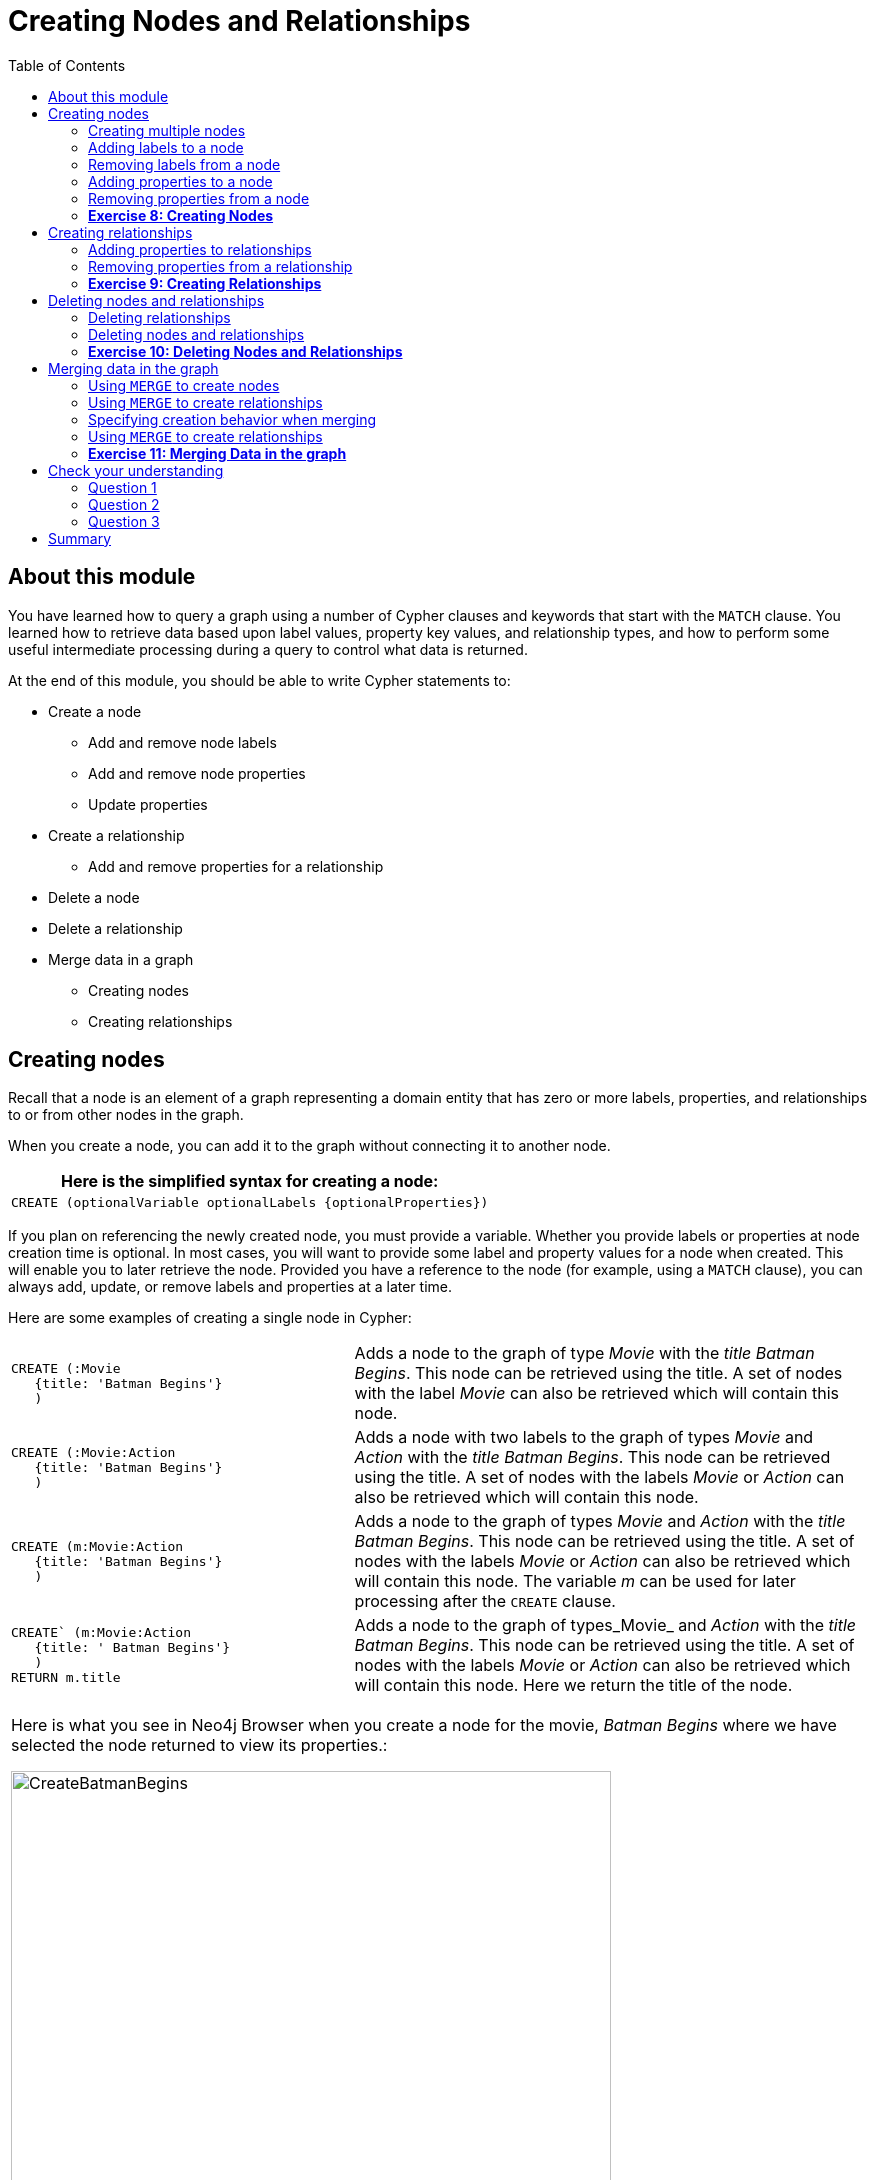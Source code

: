 
= Creating Nodes and Relationships
:presenter: Neo Technology
:twitter: neo4j
:email: info@neotechnology.com
:neo4j-version: 3.4.4
:currentyear: 2018
:doctype: book
:toc: left
:toclevels: 3
:experimental:
:imagedir: https://s3-us-west-1.amazonaws.com/data.neo4j.com/intro-neo4j/img
:manual: http://neo4j.com/docs/developer-manual/current
:manual-cypher: {manual}/cypher

++++
	<script type='text/javascript'>
	var loc = window.location;
	if (loc.hostname == "neo4j.com" && loc.search.indexOf("aliId=") == -1 ) {
	 loc.pathname = "/graphacademy/online-training/XXXX/"	
	}
	document.write(unescape("%3Cscript src='//munchkin.marketo.net/munchkin.js' type='text/javascript'%3E%3C/script%3E"));
	</script>
	<script>Munchkin.init('773-GON-065');</script>
++++

== About this module

You have learned how to query a graph using a number of Cypher clauses and keywords that start with the `MATCH` clause. You learned how to retrieve data based upon label values, property key values, and relationship types, and how to perform some useful intermediate processing during a query to control what data is returned.

At the end of this module, you should be able to write Cypher statements to:
[square]
* Create a node
** Add and remove node labels
** Add and remove node properties
** Update properties
* Create a relationship
** Add and remove properties for a relationship
* Delete a node
* Delete a relationship
* Merge data in a graph
** Creating nodes
** Creating relationships


== Creating nodes

Recall that a node is an element of a graph representing a domain entity that has zero or more labels, properties, and relationships to or from other nodes in the graph. 

When you create a node, you can add it to the graph without connecting it to another node. 

// syntax table 
{set:cellbgcolor!}
[colums=1,options="header",stripes=none]
|===
d|[red]#Here is the simplified syntax for creating a node:#
l|
CREATE (optionalVariable optionalLabels {optionalProperties})
|===


If you plan on referencing the newly created node, you must provide a variable. Whether you provide labels or properties at node creation time is optional. In most cases, you will want to provide some label and property values for a node when created. This will enable you to later retrieve the node. Provided you have a reference to the node (for example, using a `MATCH` clause), you can always add, update, or remove labels and properties at a later time.

Here are some examples of creating a single node in Cypher:

{set:cellbgcolor:white}
[frame="none",stripes=none,grid=none,width="100%"cols="40,60"]
|===
a|
----
CREATE (:Movie 
   {title: 'Batman Begins'}
   )
----
|Adds a node to the graph of type _Movie_ with the _title_ _Batman Begins_. This node can be retrieved using the title. A set of nodes with the label _Movie_ can also be retrieved which will contain this node.
a|
----
CREATE (:Movie:Action 
   {title: 'Batman Begins'}
   )
----
|Adds a node with two labels to the graph of types _Movie_ and _Action_ with the _title_ _Batman Begins_. This node can be retrieved using the title. A set of nodes with the labels _Movie_ or _Action_ can also be retrieved which will contain this node.
a|
----
CREATE (m:Movie:Action 
   {title: 'Batman Begins'}
   )
----
|Adds a node to the graph of types _Movie_ and _Action_ with the _title_ _Batman Begins_. This node can be retrieved using the title. A set of nodes with the labels _Movie_ or _Action_ can also be retrieved which will contain this node. The variable _m_ can be used for later processing after the `CREATE` clause.
a|
----
CREATE` (m:Movie:Action 
   {title: ' Batman Begins'}
   ) 
RETURN m.title
----
|Adds a node to the graph of types_Movie_ and _Action_ with the _title_ _Batman Begins_. This node can be retrieved using the title. A set of nodes with the labels _Movie_ or _Action_ can also be retrieved which will contain this node. Here we return the title of the node.
|===
{set:cellbgcolor!}

[cols=1, frame="none"]
|===
a|
Here is what you see in Neo4j Browser when you create a node for the movie, _Batman Begins_ where we have selected the node returned to view its properties.:

[.thumb]
image::{imagedir}/CreateBatmanBegins.png[CreateBatmanBegins,width=600]

When the graph engine creates a node, it automatically assigns a read-only, unique ID to the node.  
Here we see that the _id_ of the node is _568_. This is not a property of a node, but rather an internal value.
|===

After you have created a node, you can add more properties or labels to it and most importantly, connect it to another node.

=== Creating multiple nodes

You can create multiple nodes by simply separating the nodes specified with commas, or by specifying multiple CREATE statements.

[cols=1, frame="none"]
|===
a|
Here is an example, where we create some _Person_ nodes that will represent some of the people associated with the movie _Batman Begins_: 

----
CREATE 
(:Person {name: 'Michael Caine', born: 1933}),
(:Person {name: 'Liam Neeson', born: 1952}),
(:Person {name: 'Katie Holmes', born: 1978}),
(:Person {name: 'Benjamin Melniker', born: 1913})
----

Here is the result of running this Cypher statement:

[.thumb]
image::{imagedir}/CreateMultiplePersonNodes.png[CreateMultiplePersonNodes,width=600]
|===

[NOTE]
The graph engine will create a node with the same properties of a node that already exists. You can prevent this from happening in one of two ways:
// force line break
{nbsp} + 
1. You can use `MERGE` rather than `CREATE` when creating the node.
// force line break
{nbsp} + 
2. You can add constraints to your graph. 

You will learn about merging data later in this module. Constraints are configured globally for a graph and are covered later in this training.

=== Adding labels to a node

You may not know ahead of time what label or labels you want for a node when it is created. You can add labels to a node using the `SET` clause. 

// syntax table 
{set:cellbgcolor!}
[colums=1,options="header",stripes=none]
|===
d|[red]#Here is the simplified syntax for adding labels to a node:#
l|
SET x:Label					// adding one label to node referenced by the variable x
l| 
SET x:Label1:Label2			// adding two labels to node referenced by the variable x
|===

If you attempt to add a label to a node for which the label already exists, the `SET` processing is ignored.

[cols=1, frame="none"]
|===
a|
Here is an example where we add the _Action_ label to the node that has a label, _Movie_:

----
MATCH (m:Movie)
WHERE m.title = 'Batman Begins'
SET m:Action
RETURN labels(m)
----

Assuming that we have previously created the node for the movie, here is the result of running this Cypher statement:

[.thumb]
image::{imagedir}/SetActionLabel.png[SetActionLabel,width=700]

Notice here that we call the built-in function, `labels()` that returns the set of labels for the node.
|===

=== Removing labels from a node

Perhaps your data model has changed or the underlying data for a node has changed so that the label for a node is no longer useful or valid. 

// syntax table 
{set:cellbgcolor!}
[colums=1,options="header",stripes=none]
|===
d|[red]#Here is the simplified syntax for removing labels from a node:#
l|
REMOVE x:Label	  // remove the label from the node referenced by the variable x
|===

If you attempt to remove a label from a node for which the label does not exist, the `SET` processing is ignored.

[cols=1, frame="none"]
|===
a|
Here is an example where we remove the _Action_ label from the node that has a labels, _Movie_ and _Action_:

----
MATCH (m:Movie:Action)
WHERE m.title = 'Batman Begins'
REMOVE m:Action
RETURN labels(m)
----

Assuming that we have previously created the node for the movie, here is the result of running this Cypher statement:

[.thumb]
image::{imagedir}/RemoveActionLabel.png[RemoveActionLabel,width=800]
|===

=== Adding properties to a node

After you have created a node and have a reference to the node, you can add properties to the node, again using the `SET` keyword. 

// syntax table 
{set:cellbgcolor!}
[colums=1,options="header",stripes=none]
|===
d|[red]#Here are simplified syntax examples for adding properties to a node referenced by the variable x:#
l|
SET x.propertyName = value
l|
SET x.propertyName1 = value1	, x.propertyName2 = value2 
l|
SET x = {propertyName1: value1, propertyName2: value2}
l|
SET x += {propertyName1: value1, propertyName2: value2}
|===

If the property does not exist, it is added to the node. If the property exists, its value is updated. If the value specified is `null`, the property is removed. 

Note that the type of data for a property is not enforced.  
That is, you can assign a string value to a property that was once a numeric value and visa versa.

When specify the JSON-style object for assignment (using `=`) of the property values for the node, the object must include all of the properties and their values for the node as the existing properties for the node are overwritten. However, if you specify `+=` when assigning to a property, the value at _valueX_ is updated if the _propertyNnameX_ exists for the node. If the _propertyNameX_ does not exist for the node, then the property is added to the node.

[cols=1, frame="none"]
|===
a|
Here is an example where we add the properties _released_  and _lengthInMinutes_ to the movie _Batman Begins_:

----
MATCH (m:Movie)
WHERE m.title = 'Batman Begins'
SET m.released = 2005, m.lengthInMinutes = 140
RETURN m
----

Assuming that we have previously created the node for the movie, here is the result of running this Cypher statement:

[.thumb]
image::{imagedir}/AddReleasedMinutesProperties.png[AddReleasedMinutesProperties,width=800]
|===


[cols=1, frame="none"]
|===
a|Here is another example where we set the property values to the movie node using the JSON-style object containing the property keys and values. Note that [.underline]#all# properties must be included in the object.

----
MATCH (m:Movie)
WHERE m.title = 'Batman Begins'
SET  m = {title: 'Batman Begins', 
          released: 2005, 
          lengthInMinutes: 140, 
          videoFormat: 'DVD', 
          grossMillions: 206.5}
RETURN m
----

Here is the result of running this Cypher statement:

[.thumb]
image::{imagedir}/SetPropertiesObject.png[SetPropertiesObject,width=800]
|===

[cols=1, frame="none"]
|===
a|Note that when you add a property to a node for the first time in the graph, the property key is added to the graph. So for example, in the previous example, we added the _videoFormat_ and _grossMillions_ property keys to the graph as they have never been used before for a node in the graph. Once a property key is added to the graph, it is [.underline]#never# removed. When you examine the property keys in the database (by executing `CALL db.propertyKeys()`, you will see all property keys created for the graph, regardless of whether they are currently used for nodes and relationships.

[.thumb]
image::{imagedir}/AllPropertyKeys.png[AllPropertyKeys,width=800]
|===


[cols=1, frame="none"]
|===
a|Here is an example where we use the JSON-style object to add the _awards_ property to the node and update the _grossMillions_ property:

----
MATCH (m:Movie)
WHERE m.title = 'Batman Begins'
SET  m += { grossMillions: 300,
            awards: 66}
RETURN m
----

[.thumb]
image::{imagedir}/AddAndUpdateProperties.png[AddAndUpdateProperties,width=800]
|===


=== Removing properties from a node

There are two ways that you can remove a property from a node. One way is to use the REMOVE keyword. The other way is to set the property's value to `null`.

// syntax table 
{set:cellbgcolor!}
[colums=1,options="header",stripes=none]
|===
d|[red]#Here are simplified syntax examples for removing properties from a node referenced by the variable x:#
l|
REMOVE x.propertyName
l|
SET x.propertyName = null
|===


[cols=1, frame="none"]
|===
a|
Suppose we determined that no other _Movie_ node in the graph has the properties, _videoFormat_ and _grossMillions_. There is no restriction that nodes of the same type must have the same properties. However, we have decided that we want to remove these properties from this node. Here is example Cypher to remove this property from this _Batman Begins_ node:

----
MATCH (m:Movie)
WHERE m.title = 'Batman Begins'
SET m.grossMillions = null
REMOVE m.videoFormat
RETURN m
----

Assuming that we have previously created the node for the movie with the these properties, here is the result of running this Cypher statement where we remove each property a different way. One way we remove the property using the `SET` clause to set the property to null. And in another way, we use the `REMOVE` clause.

[.thumb]
image::{imagedir}/RemoveProperties.png[RemoveProperties,width=800]
|===

=== *Exercise 8: Creating Nodes*

In the query edit pane of Neo4j Browser, execute the browser command: kbd:[:play intro-neo4j-exercises]
and follow the instructions for Exercise 8.

== Creating relationships

As you have learned in the previous exercises where you query the graph, you often query using connections between nodes. The connections capture the semantic relationships and context of the nodes in the graph.

// syntax table 
{set:cellbgcolor!}
[colums=1,options="header",stripes=none]
|===
d|[red]#Here is the simplified syntax for creating a relationship between two nodes referenced by the variables x and y:#
l|
CREATE (x)-[:REL_TYPE]->(y) 
l|
CREATE (x)<-[:REL_TYPE]-(y)
|===

When you create the relationship, it [.underline]#must# have direction. You can query nodes for a relationship in either direction, but you must create the relationship with a direction. An exception to this is when you create a node using `MERGE` that you will learn about later in this module.

In most cases, unless you are connecting nodes at creation time, you will retrieve the two nodes, each with  their own variables, for example, by specifying a `WHERE` clause to find them, and then use the variables to connect them.

[cols=1, frame="none"]
|===
a|
Here is an example. We want to connect the actor, _Michael Caine_ with the movie, _Batman Begins_. We first retrieve the nodes of interest, then we create the relationship:

----
MATCH (a:Person), (m:Movie)
WHERE a.name = 'Michael Caine' AND m.title = 'Batman Begins'
CREATE (a)-[:ACTED_IN]->(m)
RETURN a, m
----

Here is the result of running this Cypher statement:

[.thumb]
image::{imagedir}/CreateActedInRelationship.png[CreateActedInRelationship,width=800]
|===

[NOTE]
Before you run these Cypher statements, you may see a warning in Neo4j Browser that you are creating a query that is a cartesian product that could potentially be a performance issue.  You will see this warning if you have no unique constraint on the lookup keys. You will learn about uniqueness constraints later in the next module. If you are familiar with the data in the graph and can be sure that the `MATCH` clauses will not retrieve large amounts of data, you can continue. In our case, we are simply looking up a particular _Person_ node and a particular _Movie_ node so we can create the relationship.

You can create multiple relationships at once by simply providing the pattern for the creation that includes the relationship types, their directions, and the nodes that you want to connect.

[cols=1, frame="none"]
|===
a|
Here is an example where we have already created _Person_ nodes for an actor, _Liam Neeson_, and a producer, _Benjamin Melniker_. We create two relationships in this example, one for _ACTED_IN_ and one for _PRODUCED_.

----
MATCH (a:Person), (m:Movie), (p:Person)
WHERE a.name = 'Liam Neeson' AND 
      m.title = 'Batman Begins' AND 
      p.name = 'Benjamin Melniker'
CREATE (a)-[:ACTED_IN]->(m)<-[:PRODUCED]-(p)
RETURN a, m, p
----

Here is the result of running this Cypher statement:

[.thumb]
image::{imagedir}/CreateTwoRelationships.png[CreateTwoRelationships,width=800]

|===

[NOTE]
When you create relationships based upon a `MATCH` clause, you must be certain that only a single node is returned for the `MATCH`, otherwise multiple relationships will be created.

ifdef::backend-pdf[]
// force page break
<<<
endif::backend-pdf[]

=== Adding properties to relationships

You can add properties to a relationship, just as you add properties to a node. You use the `SET` clause to do so.

// syntax table 
{set:cellbgcolor!}
[colums=1,options="header",stripes=none]
|===
d|[red]#Here is the simplified syntax for adding properties to a relationship referenced by the variable r:#
l|
SET r.propertyName = value
l|
SET r.propertyName1 = value1	, r.propertyName2 = value2 
l|
SET r = {propertyName1: value1, propertyName2: value2}
l|
SET r += {propertyName1: value1, propertyName2: value2}
|===

If the property does not exist, it is added to the relationship. If the property exists, its value is updated for the relationship. 
When specify the JSON-style object for assignment to the relationship using `=`, the object must include all of the properties for the relationship, just as you need to do for nodes. If you use `+=`, you can add or update properties, just as you do for nodes.

[cols=1, frame="none"]
|===
a|
Here is an example where we will add the _roles_ property to the _ACTED_IN_ relationship from _Christian Bale_ to _Batman Begins_ right after we have created the relationship:

----
MATCH (a:Person), (m:Movie)
WHERE a.name = 'Christian Bale' AND m.title = 'Batman Begins'
CREATE (a)-[rel:ACTED_IN]->(m)
SET rel.roles = ['Bruce Wayne','Batman']
RETURN a, m
----

Here is the result of running this Cypher statement:

[.thumb]
image::{imagedir}/AddRelationshipWithRoles.png[AddRelationshipWithRoles,width=700]

The _roles_ property is a list so we add it as such. If the relationship had multiple properties, we could have added them as a comma separated list or as an object, like can do for node properties.
|===

[cols=1, frame="none"]
|===
a|
You can also add properties to a relationship when the relationship is created. Here is another way to create and add the properties for the relationship:

----
MATCH (a:Person), (m:Movie)
WHERE a.name = 'Christian Bale' AND m.title = 'Batman Begins'
CREATE (a)-[:ACTED_IN {roles: ['Bruce Wayne', 'Batman']}]->(m)
RETURN a, m
----

By default, the graph engine will create a relationship between two nodes, even if one already exists. You can test to see if the relationship exists before you create it as follows:

----
MATCH (a:Person),(m:Movie)
WHERE a.name = 'Christian Bale' AND
      m.title = 'Batman Begins' AND
      NOT exists((a)-[:ACTED_IN]->(m))
CREATE (a)-[rel:ACTED_IN]->(m)
SET rel.roles = ['Bruce Wayne','Batman']
RETURN a, rel, m
----

|===

[NOTE]
You can prevent duplication of relationships by merging data using the `MERGE` clause, rather than the `CREATE` clause. You will learn about merging data later in this module.

=== Removing properties from a relationship

There are two ways that you can remove a property from a node. One way is to use the REMOVE keyword. The other way is to set the property's value to `null`, just as you do for properties of nodes.

[cols=1, frame="none"]
|===
a|
Suppose we have added the _ACTED_IN_ relationship between _Christian Bale_ and the movie, _Batman Returns_ where the _roles_ property is added to the relationship. Here is an example to remove the _roles_ property, yet keep the _ACTED_IN_ relationship:

----
MATCH (a:Person)-[rel:ACTED_IN]->(m:Movie)
WHERE a.name = 'Christian Bale' AND m.title = 'Batman Begins'
REMOVE rel.roles
RETURN a, rel, m
----

Here is the result returned. An alternative to `REMOVE rel.roles` would be `SET rel.roles = null`

[.thumb]
image::{imagedir}/RemoveRoles.png[RemoveRoles,width=700]
|===

=== *Exercise 9: Creating Relationships*

In the query edit pane of Neo4j Browser, execute the browser command: kbd:[:play intro-neo4j-exercises]
and follow the instructions for Exercise 9.

== Deleting nodes and relationships

If a node has no relationships to any other nodes, you can simply delete it from the graph using the `DELETE` clause. 
Relationships are also deleted using the `DELETE` clause.

[NOTE]
If you attempt to delete a node in the graph that has relationships in or out of the node, the graph engine will return an error because deleting such a node will leave _orphaned_ relationships in the graph.

=== Deleting relationships

[cols=1, frame="none"]
|===
a|
Here are the existing nodes and relationships for the _Batman Begins_ movie:

[.thumb]
image::{imagedir}/BatmanBeginsRelationships.png[BatmanBeginsRelationships,width=700]
|===

You can delete a relationship between nodes by first finding it in the graph and then deleting it.

[cols=1, frame="none"]
|===
a|
In this example, we want to delete the _ACTED_IN_ relationship between _Christian Bale_ and the movie _Batman Begins_. We find the relationship, and then delete it:

----
MATCH (a:Person)-[rel:ACTED_IN]->(m:Movie)
WHERE a.name = 'Christian Bale' AND m.title = 'Batman Begins'
DELETE rel
RETURN a, m
----

Here is the result of running this Cypher statement:

[.thumb]
image::{imagedir}/DeleteRelationship.png[DeleteRelationship,width=700]

Notice that there no longer exists the relationship between _Christian Bale_ and the movie _Batman Begins_.
|===

[cols=1, frame="none"]
|===
a|
We can now query the nodes related to _Batman Begins_ to see that this movie now only has two actors and one producer connected to it:

[.thumb]
image::{imagedir}/BatmanBeginsRelationships2.png[BatmanBeginsRelationships2,width=700]
|===

[cols=1, frame="none"]
|===
a|
Even though we have deleted the relationship between actor, _Christian Bale_ and the movie _Batman Begins_, we note that this actor is connected to another movie in the graph, so we should not delete this _Christian Bale_ node.

[.thumb]
image::{imagedir}/ChristianBaleConnections.png[ChristianBaleConnections,width=700]
|===

[cols=1, frame="none"]
|===
a|
In this example, we find the node for the producer, _Benjamin Melniker_, as well as his relationship to movie nodes. First, we delete the relationship(s), then we delete the node:

----
MATCH (p:Person)-[rel:PRODUCED]->(:Movie)
WHERE p.name = 'Benjamin Melniker'
DELETE rel, p
----

Here is the result of running this Cypher statement:

[.thumb]
image::{imagedir}/DeleteMelniker.png[DeleteMelniker,width=700]
|===

[cols=1, frame="none"]
|===
a|
And here we see that we now have only two connections to the _Batman Begins_ movie:

[.thumb]
image::{imagedir}/BatmanBeginsRelationships3.png[BatmanBeginsRelationships3,width=800]
|===

=== Deleting nodes and relationships

The most efficient way to delete a node and its corresponding relationships is to specify `DETACH DELETE`.  
When you specify `DETACH DELETE` for a node, the relationships to and from the node are deleted, then the node is deleted.

[cols=1, frame="none"]
|===
a|
If were were to attempt to delete the _Liam Neeson_ node without first deleting its relationships:

----
MATCH (p:Person)
WHERE p.name = 'Liam Neeson'
DELETE p
----

We would see this error:

[.thumb]
image::{imagedir}/LiamNeesonDeleteError.png[LiamNeesonDeleteError,width=800]
|===

[cols=1, frame="none"]
|===
a|
Here we delete the _Liam Neeson_ node and its relationships to any other nodes:

----
MATCH (p:Person)
WHERE p.name = 'Liam Neeson'
DETACH DELETE  p
----

Here is the result of running this Cypher statement:

[.thumb]
image::{imagedir}/DeleteLiamNeeson.png[DeleteLiamNeeson,width=600]
|===

[cols=1, frame="none"]
|===
a|
And here is what the _Batman Begins_ node and its relationships now look like. There is only one actor, _Michael Caine_ connected to the movie.

[.thumb]
image::{imagedir}/BatmanBeginsRelationships4.png[BatmanBeginsRelationships4,width=800]
|===

=== *Exercise 10: Deleting Nodes and Relationships*

In the query edit pane of Neo4j Browser, execute the browser command: kbd:[:play intro-neo4j-exercises]
and follow the instructions for Exercise 10.

== Merging data in the graph

Thus far, you have learned how to create nodes, labels, properties, and relationships in the graph. You can use `MERGE` to either create new nodes and relationships or to make structural changes to existing nodes and relationships. 

For exmaple, how the graph engine behaves when a duplicate element is created depends on the type of element:

{set:cellbgcolor:white}
[frame="none",grid=none,width="90%"cols="35,65",stripes=none]
|===
h|If you use `CREATE`:
h|The result is:
|Node
|If a node with the same property values exists, a duplicate node is created.
|Label
|If the label already exists for the node, the node is not updated.
|Property
|If the node or relationship property already exists, it is updated with the new value.  
// force line break
{nbsp} + 
*Note:* If you specify a set of properties to be created using `=` rather than `+=`, it could remove existing properties if they are not included in the set.
|Relationship
|If the relationship exists, a duplicate relationship is created.
|===
{set:cellbgcolor!}

[WARNING]
You should never create duplicate nodes or relationships in a graph.

The `MERGE` clause is used to find elements in the graph. But if the element is not found, it is created. 

[cols=1, frame="none"]
|===
a|
You use the `MERGE` clause to:

[square]
* Create a unique node based on label and key information for a property and if it exists, optionally update it.
* Create a unique relationship.
* Create a node and relationship to it uniquely in the context of another node.
|===

=== Using `MERGE` to create nodes

// syntax table 
{set:cellbgcolor!}
[colums=1,options="header",stripes=none]
|===
d|[red]#Here is the simplified syntax for the `MERGE` clause for creating a node:#
l|
MERGE (variable:Label{nodeProperties})
RETURN variable
|===

If there is an existing node with  _Label_ and _nodeProperties_  found in the graph, no node is created. If, however the node is not found in the graph, then the node is created.

When you specify _nodeProperties_ for `MERGE`, you should only use properties that satisfy some sort of uniqueness constraint. You will learn about uniqueness constraints in the next module. 

[cols=1, frame="none"]
|===
a|
Here is what we currently have in the graph for the _Person_, _Michael Caine_. 
This node has values for _name_ and _born_. Notice also that the label for the node is _Person_.

[.thumb]
image::{imagedir}/MichaelCaine.png[MichaelCaine,width=800]
|===


[cols=1, frame="none"]
|===
a|Here we use `MERGE` to find a node with the _Actor_ label with the key property _name_ of _Michael Caine_, and we set the _born_ property to _1933_. Our data model has never used the label, _Actor_ so this is a new entity type in our graph.

----
MERGE (a:Actor {name: 'Michael Caine'})
SET a.born = 1933
RETURN a
----

Here is the result of running this Cypher example. We do not find a node with the label _Actor_ so the graph engine creates one. 

[.thumb]
image::{imagedir}/MergeActorMichaelCaine.png[MergeActorMichaelCaine,width=800]

|===

[IMPORTANT]
When you specify the node to merge, you should only use properties that have a unique index. You will learn about uniqueness later in this training.

If we were to repeat this `MERGE` clause, no additional _Actor_ nodes would be created in the graph.

[cols=1, frame="none"]
|===
a|
At this point, however, we have two _Michael Caine_ nodes in the graph, one of type _Person_, and one of type _Actor_:

[.thumb]
image::{imagedir}/TwoMichaelCaines.png[TwoMichaelCaines,width=800]

|===

[IMPORTANT]
Be mindful that node labels and the properties for a node are significant when merging nodes.

=== Using `MERGE` to create relationships

// syntax table 
{set:cellbgcolor!}
[colums=1,options="header",stripes=none]
|===
d|[red]#Here is the simplified syntax for the `MERGE` clause for creating relationships:#
l|
MERGE (variable:Label{nodeProperties})-[:REL_TYPE]->(otherNode)
RETURN variable
|===

If there is an existing node with  _Label_ and _nodeProperties_  with the _:REL_TYPE_ to _otherNode_ found in the graph, no relationship is created. If the relationship does not exist, it is created. 

Although, you can leave out the direction of the relationship being created with the `MERGE`, in which case a left-to-right arrow will be assumed, a best practice is to always specify the direction of the relationship.

=== Specifying creation behavior when merging

You can use the `MERGE` clause, along with `ON CREATE` to assign specific values to a node being created as a result of an attempt to merge.

[cols=1, frame="none"]
|===
a|
Here is an example where create a new node, specifying property values for the new node:

----
MERGE (a:Person {name: 'Sir Michael Caine'})
ON CREATE SET a.birthPlace = 'London',
              a.born = 1934
RETURN a
----

We know that there are no existing _Sir Michael Caine_ _Person_ nodes. When the `MERGE` executes, it will not find any matching nodes so it will create one and will execute the `ON CREATE` clause where we set the _birthplace_ and _born_ property values. 

Here is the resulting nodes that have anything to do with _Michael Caine_. The most recently created node has the _name_ value of _Sir Michael Caine_.

[.thumb]
image::{imagedir}/AllMichaelCaines.png[AllMichaelCaines,width=800]
|===

[cols=1, frame="none"]
|===
a|
You can also specify an `ON MATCH` clause during merge processing. If the exact node is found, you can update its properties or labels. Here is an example:

----
MERGE (a:Person {name: 'Sir Michael Caine'})
ON CREATE SET a.born = 1934, 
              a.birthPlace = 'UK'
ON MATCH SET a.birthPlace = 'UK'
RETURN a
----

And here we see that the found node (with the _<id>_ of _1920_) was updated with the new value for _birthPlace_.

[.thumb]
image::{imagedir}/UpdateToUK.png[UpdateToUK,width=800]
|===

=== Using `MERGE` to create relationships

Using `MERGE` to create relationships is expensive and you should only do it when you need to ensure that a relationship is unique and you are not sure it it already exists.

[cols=1, frame="none"]
|===
a|
In this example, we use the `MATCH` clause to find all _Person_ nodes that represent _Michael Caine_ and we find the movie, _Batman Begins_ that we want to connect to all of these nodes. We already have a connection between one of the _Person_ nodes and the _Movie_ node. We do not want this relationship to be duplicated. This is where we can use `MERGE` as follows:

----
MATCH (p:Person), (m:Movie)
WHERE m.title = 'Batman Begins' AND p.name ENDS WITH 'Caine'
MERGE (p)-[:ACTED_IN]->(m)
RETURN p, m
----

Here is the result of executing this Cypher statement. It went through all the nodes and added the relationship to the nodes that didn't already have the relationship.

[.thumb]
image::{imagedir}/MergeRelationships.png[MergeRelationships,width=800]
|===

You must be aware of the  behavior of the `MERGE` clause and how it will automatically create nodes and relationships. `MERGE` tries to find a full pattern and if it doesn't find it, it creates that full pattern. That's why in most cases you should first `MERGE` your nodes and then your relationship afterwards.

Only if you intentionally want to create a node within the context of another (like a month within a year) then a MERGE pattern with one bound and one unbound node makes sense.

[cols=1, frame="none"]
|===
a|
For example:
----
MERGE (fromDate:Date {year: 2018})<-[:IN_YEAR]-(toDate:Date {month: 'January'})
----
|===

=== *Exercise 11: Merging Data in the graph*

In the query edit pane of Neo4j Browser, execute the browser command: kbd:[:play intro-neo4j-exercises]
and follow the instructions for Exercise 11.

== Check your understanding

=== Question 1

What Cypher clauses can you use to create a node? 

Select the correct answers.
[%interactive]

- [ ] [.required-answer]#CREATE#
- [ ] [.false-answer]#CREATE NODE#
- [ ] [.required-answer]#MERGE#
- [ ] [.false-answer]#ADD#


=== Question 2

Suppose that you have retrieved a node, _s_ with a property, _color_:

----
MATCH (s:Shape {location: [20,30]})
???
RETURN s
----

What Cypher clause do you add here to delete the _color_ property from this node?

Select the correct answers.
[%interactive]

- [ ] [.false-answer]#DELETE s.color#
- [ ] [.required-answer]#SET s.color=null#
- [ ] [.required-answer]#REMOVE s.color#
- [ ] [.false-answer]#SET s.color=?#

=== Question 3

Suppose you retrieve a node, _n_ in the graph that is related to other nodes. What Cypher clause do you write to delete this node and its relationships in the graph?

Select the correct answer.
[%interactive]
- [ ] [.false-answer]#DELETE n#
- [ ] [.false-answer]#DELETE n WITH RELATIONSHIPS#
- [ ] [.false-answer]#REMOVE n#
- [ ] [.required-answer]#DETACH DELETE n#

== Summary

You should now be able to write Cypher statements to:
[square]

* Create a node
** Add and remove node labels
** Add and remove node properties
** Update properties
* Create a relationship
** Add and remove properties for a relationship
* Delete a node
* Delete a relationship
* Merge data in a graph
** Creating nodes
** Creating relationships
